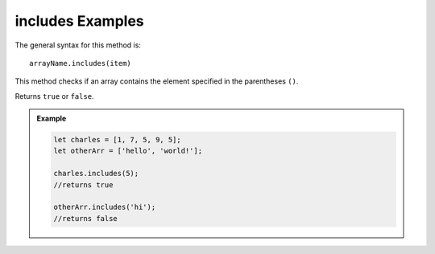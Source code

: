 **includes** Examples
=====================

The general syntax for this method is:

::

   arrayName.includes(item)

This method checks if an array contains the element specified in the
parentheses ``()``.

Returns ``true`` or ``false``.

.. admonition:: Example

   .. sourcecode:: js

      let charles = [1, 7, 5, 9, 5];
      let otherArr = ['hello', 'world!'];

      charles.includes(5);
      //returns true

      otherArr.includes('hi');
      //returns false
